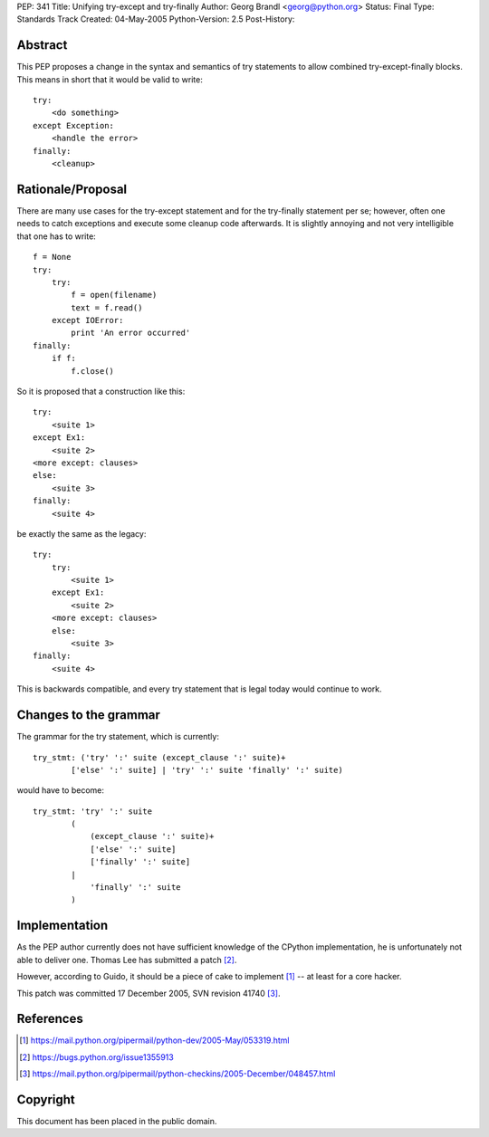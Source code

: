 PEP: 341
Title: Unifying try-except and try-finally
Author: Georg Brandl <georg@python.org>
Status: Final
Type: Standards Track
Created: 04-May-2005
Python-Version: 2.5
Post-History:


Abstract
========

This PEP proposes a change in the syntax and semantics of try
statements to allow combined try-except-finally blocks. This
means in short that it would be valid to write::

    try:
        <do something>
    except Exception:
        <handle the error>
    finally:
        <cleanup>


Rationale/Proposal
==================

There are many use cases for the try-except statement and
for the try-finally statement per se; however, often one needs
to catch exceptions and execute some cleanup code afterwards.
It is slightly annoying and not very intelligible that
one has to write::

    f = None
    try:
        try:
            f = open(filename)
            text = f.read()
        except IOError:
            print 'An error occurred'
    finally:
        if f:
            f.close()

So it is proposed that a construction like this::

    try:
        <suite 1>
    except Ex1:
        <suite 2>
    <more except: clauses>
    else:
        <suite 3>
    finally:
        <suite 4>

be exactly the same as the legacy::

    try:
        try:
            <suite 1>
        except Ex1:
            <suite 2>
        <more except: clauses>
        else:
            <suite 3>
    finally:
        <suite 4>

This is backwards compatible, and every try statement that is
legal today would continue to work.


Changes to the grammar
======================

The grammar for the try statement, which is currently::

    try_stmt: ('try' ':' suite (except_clause ':' suite)+
            ['else' ':' suite] | 'try' ':' suite 'finally' ':' suite)

would have to become::

    try_stmt: 'try' ':' suite
            (
                (except_clause ':' suite)+
                ['else' ':' suite]
                ['finally' ':' suite]
            |
                'finally' ':' suite
            )


Implementation
==============

As the PEP author currently does not have sufficient knowledge
of the CPython implementation, he is unfortunately not able
to deliver one.  Thomas Lee has submitted a patch [2]_.

However, according to Guido, it should be a piece of cake to
implement [1]_ -- at least for a core hacker.

This patch was committed 17 December 2005, SVN revision 41740 [3]_.


References
==========

.. [1] https://mail.python.org/pipermail/python-dev/2005-May/053319.html
.. [2] https://bugs.python.org/issue1355913
.. [3] https://mail.python.org/pipermail/python-checkins/2005-December/048457.html


Copyright
=========

This document has been placed in the public domain.
